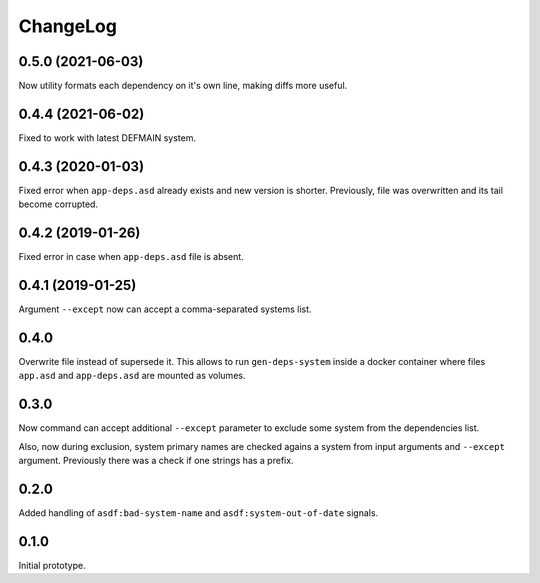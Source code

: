 ===========
 ChangeLog
===========

0.5.0 (2021-06-03)
==================

Now utility formats each dependency on it's own line,
making diffs more useful.

0.4.4 (2021-06-02)
==================

Fixed to work with latest DEFMAIN system.

0.4.3 (2020-01-03)
==================

Fixed error when ``app-deps.asd`` already exists and new
version is shorter. Previously, file was overwritten and
its tail become corrupted.

0.4.2 (2019-01-26)
==================

Fixed error in case when ``app-deps.asd`` file is absent.

0.4.1 (2019-01-25)
==================

Argument ``--except`` now can accept a comma-separated systems list.

0.4.0
=====

Overwrite file instead of supersede it. This allows to run
``gen-deps-system`` inside a docker container where files ``app.asd``
and ``app-deps.asd`` are mounted as volumes.

0.3.0
=====

Now command can accept additional ``--except`` parameter to exclude some
system from the dependencies list.

Also, now during exclusion, system primary names are checked agains a
system from input arguments and ``--except`` argument. Previously there
was a check if one strings has a prefix.

0.2.0
=====

Added handling of ``asdf:bad-system-name`` and
``asdf:system-out-of-date`` signals.

0.1.0
=====

Initial prototype.
